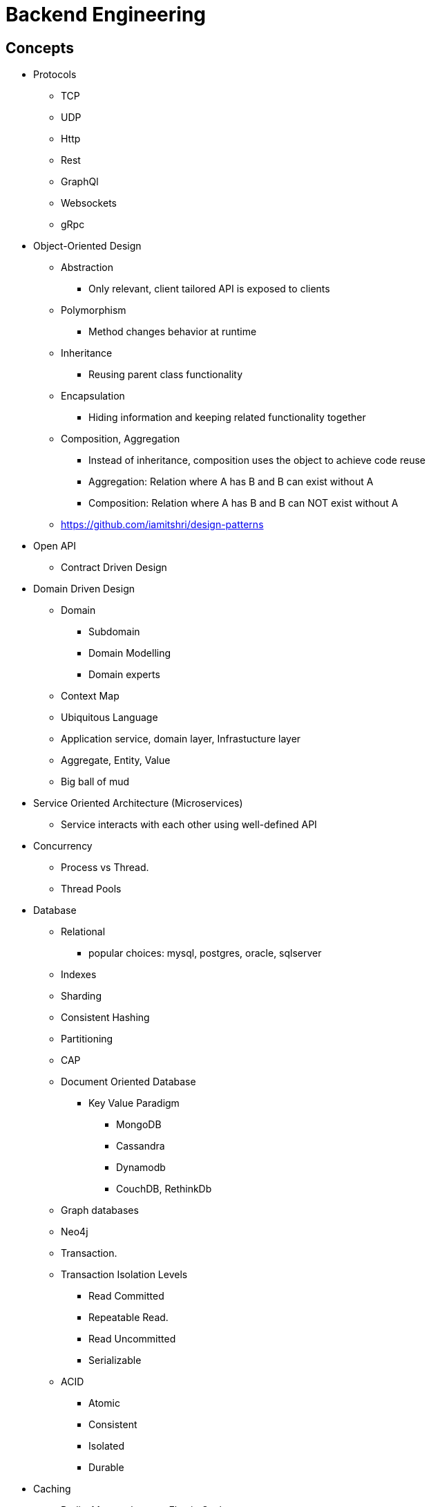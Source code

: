 = Backend Engineering

== Concepts

- Protocols
    * TCP
    * UDP
    * Http
    * Rest
    * GraphQl
    * Websockets
    * gRpc

- Object-Oriented Design
    * Abstraction
        ** Only relevant, client tailored API is exposed to clients
    * Polymorphism
        ** Method changes behavior at runtime
    * Inheritance
        ** Reusing parent class functionality
    * Encapsulation
        ** Hiding information and keeping related functionality together
    * Composition, Aggregation
        ** Instead of inheritance, composition uses the object to achieve code reuse
        ** Aggregation: Relation where A has B and B can exist without A
        ** Composition: Relation where A has B and B can NOT exist without A
    * https://github.com/iamitshri/design-patterns[https://github.com/iamitshri/design-patterns]


- Open API
    * Contract Driven Design

- Domain Driven Design
    * Domain
        ** Subdomain
        ** Domain Modelling
        ** Domain experts
    * Context Map
    * Ubiquitous Language
    * Application service, domain layer, Infrastucture layer
    * Aggregate, Entity, Value
    * Big ball of mud

- Service Oriented Architecture (Microservices)
    * Service interacts with each other using well-defined API

- Concurrency
    * Process vs Thread.
    * Thread Pools

- Database
    * Relational
        ** popular choices: mysql, postgres, oracle, sqlserver
    * Indexes
    * Sharding
    * Consistent Hashing
    * Partitioning
    * CAP
    * Document Oriented Database
        ** Key Value Paradigm
            *** MongoDB
            *** Cassandra
            *** Dynamodb
            *** CouchDB, RethinkDb
    * Graph databases
        * Neo4j
    * Transaction.
    * Transaction Isolation Levels
        ** Read Committed
        ** Repeatable Read.
        ** Read Uncommitted
        ** Serializable
    * ACID
        ** Atomic
        ** Consistent
        ** Isolated
        ** Durable


- Caching 
    * Redis, Memcache, aws Elastic Cache
    * Eviction policies
        * LRU
        * Least Frequently used
    * Caching Strategies
    * app reads from cache, if miss read from db
    * app write to db, write to cache
    * app write to cache, write to db
    * app write to cache, cache asynchrnously saves to db
    
- Testing
    - Unit testing the logic
    - Integration testing
    - Contract Driven Testing 
        * https://pact.io[pact.io]
        * https://cloud.spring.io/spring-cloud-contract/reference/html[spring cloud contract]

- Tools for Application Performance Monitoring (APM)
    * New Relic, Datadog, Appdynamics, Promethus
- API Performance Monitoring
- Infrastructure Monitoring
- Alerting

- Log or events Aggregation
    * Querying
    * Visualization

- DevOPs
    * Developer knows how to create, deploy and maintain their infrastructure resource
    * Continuous Integration and Continuous deployment(CICD)
    * Manual deployment is avoided
    * Manual testing is minimized
    * Process are optimized for faster release cycle
        ** Bugs are inevitable, so we embrace them by optimizing our processes to fix them faster

== Software Architecture Patterns

== Object Oriented Design Patterns
